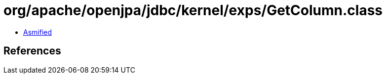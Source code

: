 = org/apache/openjpa/jdbc/kernel/exps/GetColumn.class

 - link:GetColumn-asmified.java[Asmified]

== References

